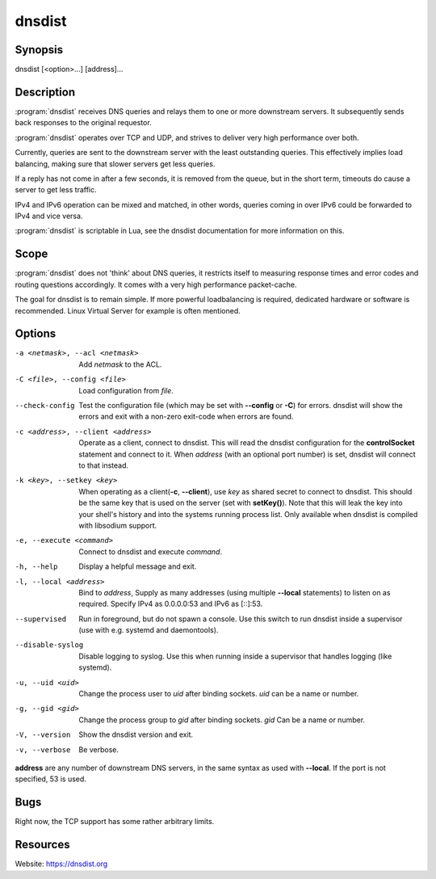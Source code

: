 dnsdist
=======

Synopsis
--------

dnsdist [<option>...] [address]...

Description
-----------

:program:`dnsdist` receives DNS queries and relays them to one or more
downstream servers. It subsequently sends back responses to the original
requestor.

:program:`dnsdist` operates over TCP and UDP, and strives to deliver very high
performance over both.

Currently, queries are sent to the downstream server with the least
outstanding queries. This effectively implies load balancing, making
sure that slower servers get less queries.

If a reply has not come in after a few seconds, it is removed from the
queue, but in the short term, timeouts do cause a server to get less
traffic.

IPv4 and IPv6 operation can be mixed and matched, in other words,
queries coming in over IPv6 could be forwarded to IPv4 and vice versa.

:program:`dnsdist` is scriptable in Lua, see the dnsdist documentation for more
information on this.

Scope
-----

:program:`dnsdist` does not 'think' about DNS queries, it restricts itself to
measuring response times and error codes and routing questions
accordingly. It comes with a very high performance packet-cache.

The goal for dnsdist is to remain simple. If more powerful loadbalancing
is required, dedicated hardware or software is recommended. Linux
Virtual Server for example is often mentioned.

Options
-------

-a <netmask>, --acl <netmask>          Add *netmask* to the ACL.
-C <file>, --config <file>             Load configuration from *file*.
--check-config                         Test the configuration file (which may be set with **--config** or **-C**)
                                       for errors. dnsdist will show the errors and exit with a non-zero
                                       exit-code when errors are found.
-c <address>, --client <address>       Operate as a client, connect to dnsdist. This will read the dnsdist
                                       configuration for the **controlSocket** statement and connect to it.
                                       When *address* (with an optional port number) is set, dnsdist will connect
                                       to that instead.
-k <key>, --setkey <key>               When operating as a client(**-c**, **--client**), use *key* as
                                       shared secret to connect to dnsdist. This should be the same key
                                       that is used on the server (set with **setKey()**). Note that this
                                       will leak the key into your shell's history and into the systems
                                       running process list. Only available when dnsdist is compiled with
                                       libsodium support.
-e, --execute <command>                Connect to dnsdist and execute *command*.
-h, --help                             Display a helpful message and exit.
-l, --local <address>                  Bind to *address*, Supply as many addresses (using multiple
                                       **--local** statements) to listen on as required. Specify IPv4 as
                                       0.0.0.0:53 and IPv6 as [::]:53.
--supervised                           Run in foreground, but do not spawn a console. Use this switch to
                                       run dnsdist inside a supervisor (use with e.g. systemd and
                                       daemontools).
--disable-syslog                       Disable logging to syslog. Use this when running inside a supervisor
                                       that handles logging (like systemd).
-u, --uid <uid>                        Change the process user to *uid* after binding sockets. *uid* can be
                                       a name or number.
-g, --gid <gid>                        Change the process group to *gid* after binding sockets. *gid* Can
                                       be a name or number.
-V, --version                          Show the dnsdist version and exit.
-v, --verbose                          Be verbose.

**address** are any number of downstream DNS servers, in the same syntax as used
with **--local**. If the port is not specified, 53 is used.

Bugs
----

Right now, the TCP support has some rather arbitrary limits.

Resources
---------

Website: https://dnsdist.org
